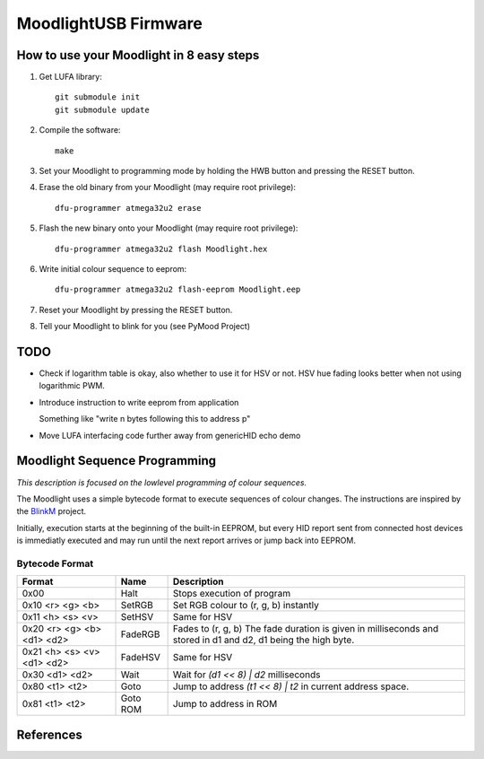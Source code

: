 =====================
MoodlightUSB Firmware
=====================


How to use your Moodlight in 8 easy steps
#########################################

1. Get LUFA library::

     git submodule init
     git submodule update

2. Compile the software::

     make

3. Set your Moodlight to programming mode by holding the HWB button and pressing the RESET button.

4. Erase the old binary from your Moodlight (may require root privilege)::

     dfu-programmer atmega32u2 erase

5. Flash the new binary onto your Moodlight (may require root privilege)::

     dfu-programmer atmega32u2 flash Moodlight.hex 

6. Write initial colour sequence to eeprom::

     dfu-programmer atmega32u2 flash-eeprom Moodlight.eep

7. Reset your Moodlight by pressing the RESET button.

8. Tell your Moodlight to blink for you (see PyMood Project)

TODO
####

- Check if logarithm table is okay, also whether to use it for HSV or not.
  HSV hue fading looks better when not using logarithmic PWM.

- Introduce instruction to write eeprom from application
  
  Something like "write n bytes following this to address p"

- Move LUFA interfacing code further away from genericHID echo demo

Moodlight Sequence Programming
##############################

*This description is focused on the lowlevel programming of colour sequences.*

The Moodlight uses a simple bytecode format to execute sequences of colour changes. The instructions are inspired by the BlinkM_ project.

Initially, execution starts at the beginning of the built-in EEPROM,
but every HID report sent from connected host devices is immediatly executed
and may run until the next report arrives or jump back into EEPROM.


Bytecode Format
---------------

+----------------------------+----------+--------------------------------------+
| Format                     | Name     | Description                          |
+============================+==========+======================================+
| 0x00                       | Halt     | Stops execution of program           |
+----------------------------+----------+--------------------------------------+
| 0x10 <r> <g> <b>           | SetRGB   | Set RGB colour to (r, g, b) instantly|
+----------------------------+----------+--------------------------------------+
| 0x11 <h> <s> <v>           | SetHSV   | Same for HSV                         |
+----------------------------+----------+--------------------------------------+
| 0x20 <r> <g> <b> <d1> <d2> | FadeRGB  | Fades to (r, g, b)                   |
|                            |          | The fade duration is given in        |
|                            |          | milliseconds and stored in d1 and d2,|
|                            |          | d1 being the high byte.              |
+----------------------------+----------+--------------------------------------+
| 0x21 <h> <s> <v> <d1> <d2> | FadeHSV  | Same for HSV                         |
+----------------------------+----------+--------------------------------------+
| 0x30 <d1> <d2>             | Wait     | Wait for `(d1 << 8) | d2`            |
|                            |          | milliseconds                         |
+----------------------------+----------+--------------------------------------+
| 0x80 <t1> <t2>             | Goto     | Jump to address `(t1 << 8) | t2`     |
|                            |          | in current address space.            |
+----------------------------+----------+--------------------------------------+
| 0x81 <t1> <t2>             | Goto ROM | Jump to address in ROM               |
+----------------------------+----------+--------------------------------------+


References
##########

.. _BlinkM: http://thingm.com/products/blinkm

